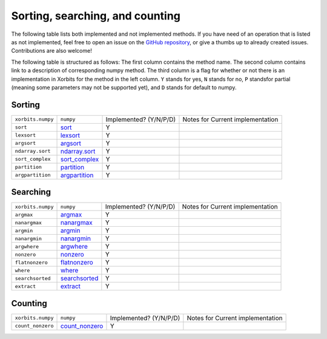Sorting, searching, and counting
================================

The following table lists both implemented and not implemented methods. If you have need
of an operation that is listed as not implemented, feel free to open an issue on the
`GitHub repository`_, or give a thumbs up to already created issues. Contributions are
also welcome!

The following table is structured as follows: The first column contains the method name.
The second column contains link to a description of corresponding numpy method.
The third column is a flag for whether or not there is an implementation in Xorbits
for the method in the left column. ``Y`` stands for yes, ``N`` stands for no, ``P`` standsfor partial 
(meaning some parameters may not be supported yet), and ``D`` stands for default to numpy.

Sorting
-------

+-------------------+-----------------+------------------------+----------------------------------+
| ``xorbits.numpy`` | ``numpy``       | Implemented? (Y/N/P/D) | Notes for Current implementation |
+-------------------+-----------------+------------------------+----------------------------------+
| ``sort``          | `sort`_         | Y                      |                                  |
+-------------------+-----------------+------------------------+----------------------------------+
| ``lexsort``       | `lexsort`_      | Y                      |                                  |
+-------------------+-----------------+------------------------+----------------------------------+
| ``argsort``       | `argsort`_      | Y                      |                                  |
+-------------------+-----------------+------------------------+----------------------------------+
| ``ndarray.sort``  | `ndarray.sort`_ | Y                      |                                  |
+-------------------+-----------------+------------------------+----------------------------------+
| ``sort_complex``  | `sort_complex`_ | Y                      |                                  |
+-------------------+-----------------+------------------------+----------------------------------+
| ``partition``     | `partition`_    | Y                      |                                  |
+-------------------+-----------------+------------------------+----------------------------------+
| ``argpartition``  | `argpartition`_ | Y                      |                                  |
+-------------------+-----------------+------------------------+----------------------------------+

Searching
---------

+-------------------+-----------------+------------------------+----------------------------------+
| ``xorbits.numpy`` | ``numpy``       | Implemented? (Y/N/P/D) | Notes for Current implementation |
+-------------------+-----------------+------------------------+----------------------------------+
| ``argmax``        | `argmax`_       | Y                      |                                  |
+-------------------+-----------------+------------------------+----------------------------------+
| ``nanargmax``     | `nanargmax`_    | Y                      |                                  |
+-------------------+-----------------+------------------------+----------------------------------+
| ``argmin``        | `argmin`_       | Y                      |                                  |
+-------------------+-----------------+------------------------+----------------------------------+
| ``nanargmin``     | `nanargmin`_    | Y                      |                                  |
+-------------------+-----------------+------------------------+----------------------------------+
| ``argwhere``      | `argwhere`_     | Y                      |                                  |
+-------------------+-----------------+------------------------+----------------------------------+
| ``nonzero``       | `nonzero`_      | Y                      |                                  |
+-------------------+-----------------+------------------------+----------------------------------+
| ``flatnonzero``   | `flatnonzero`_  | Y                      |                                  |
+-------------------+-----------------+------------------------+----------------------------------+
| ``where``         | `where`_        | Y                      |                                  |
+-------------------+-----------------+------------------------+----------------------------------+
| ``searchsorted``  | `searchsorted`_ | Y                      |                                  |
+-------------------+-----------------+------------------------+----------------------------------+
| ``extract``       | `extract`_      | Y                      |                                  |
+-------------------+-----------------+------------------------+----------------------------------+

Counting
--------

+-------------------+------------------+------------------------+----------------------------------+
| ``xorbits.numpy`` | ``numpy``        | Implemented? (Y/N/P/D) | Notes for Current implementation |
+-------------------+------------------+------------------------+----------------------------------+
| ``count_nonzero`` | `count_nonzero`_ | Y                      |                                  |
+-------------------+------------------+------------------------+----------------------------------+

.. _`GitHub repository`: https://github.com/xorbitsai/xorbits/issues
.. _`sort`: https://numpy.org/doc/stable/reference/generated/numpy.sort.html
.. _`lexsort`: https://numpy.org/doc/stable/reference/generated/numpy.lexsort.html
.. _`argsort`: https://numpy.org/doc/stable/reference/generated/numpy.argsort.html
.. _`ndarray.sort`: https://numpy.org/doc/stable/reference/generated/numpy.ndarray.sort.html
.. _`sort_complex`: https://numpy.org/doc/stable/reference/generated/numpy.sort_complex.html
.. _`partition`: https://numpy.org/doc/stable/reference/generated/numpy.partition.html
.. _`argpartition`: https://numpy.org/doc/stable/reference/generated/numpy.argpartition.html
.. _`argmax`: https://numpy.org/doc/stable/reference/generated/numpy.argmax.html
.. _`nanargmax`: https://numpy.org/doc/stable/reference/generated/numpy.nanargmax.html
.. _`argmin`: https://numpy.org/doc/stable/reference/generated/numpy.argmin.html
.. _`nanargmin`: https://numpy.org/doc/stable/reference/generated/numpy.nanargmin.html
.. _`argwhere`: https://numpy.org/doc/stable/reference/generated/numpy.argwhere.html
.. _`nonzero`: https://numpy.org/doc/stable/reference/generated/numpy.nonzero.html
.. _`flatnonzero`: https://numpy.org/doc/stable/reference/generated/numpy.flatnonzero.html
.. _`where`: https://numpy.org/doc/stable/reference/generated/numpy.where.html
.. _`searchsorted`: https://numpy.org/doc/stable/reference/generated/numpy.searchsorted.html
.. _`extract`: https://numpy.org/doc/stable/reference/generated/numpy.extract.html
.. _`count_nonzero`: https://numpy.org/doc/stable/reference/generated/numpy.count_nonzero.html
